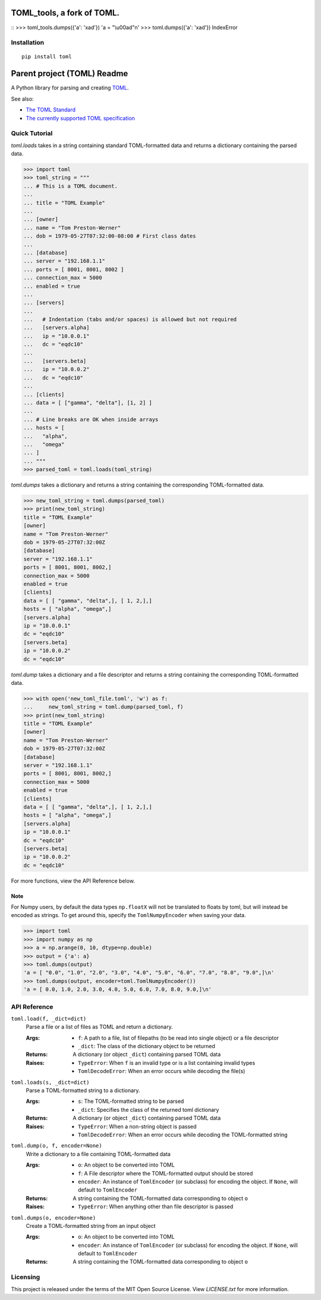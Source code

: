 ***************************
TOML_tools, a fork of TOML.
***************************
::
>>> toml_tools.dumps({'a': '\xad'})
'a = "\\u00ad"\n'
>>> toml.dumps({'a': '\xad'})
IndexError

Installation
============


::

  pip install toml




****************************
Parent project (TOML) Readme
****************************

.. .. image:: https://img.shields.io/pypi/v/toml
..     :target: https://pypi.org/project/toml/

.. .. image:: https://travis-ci.org/uiri/toml.svg?branch=master
..     :target: https://travis-ci.org/uiri/toml

.. .. image:: https://img.shields.io/pypi/pyversions/toml.svg
..     :target: https://pypi.org/project/toml/


A Python library for parsing and creating `TOML <https://en.wikipedia.org/wiki/TOML>`_.

.. The module passes `the TOML test suite <https://github.com/BurntSushi/toml-test>`_.

See also:

* `The TOML Standard <https://github.com/toml-lang/toml>`_
* `The currently supported TOML specification <https://github.com/toml-lang/toml/blob/v0.5.0/README.md>`_



Quick Tutorial
==============

*toml.loads* takes in a string containing standard TOML-formatted data and
returns a dictionary containing the parsed data.

.. code:: pycon

  >>> import toml
  >>> toml_string = """
  ... # This is a TOML document.
  ...
  ... title = "TOML Example"
  ...
  ... [owner]
  ... name = "Tom Preston-Werner"
  ... dob = 1979-05-27T07:32:00-08:00 # First class dates
  ...
  ... [database]
  ... server = "192.168.1.1"
  ... ports = [ 8001, 8001, 8002 ]
  ... connection_max = 5000
  ... enabled = true
  ...
  ... [servers]
  ...
  ...   # Indentation (tabs and/or spaces) is allowed but not required
  ...   [servers.alpha]
  ...   ip = "10.0.0.1"
  ...   dc = "eqdc10"
  ...
  ...   [servers.beta]
  ...   ip = "10.0.0.2"
  ...   dc = "eqdc10"
  ...
  ... [clients]
  ... data = [ ["gamma", "delta"], [1, 2] ]
  ...
  ... # Line breaks are OK when inside arrays
  ... hosts = [
  ...   "alpha",
  ...   "omega"
  ... ]
  ... """
  >>> parsed_toml = toml.loads(toml_string)


*toml.dumps* takes a dictionary and returns a string containing the
corresponding TOML-formatted data.

.. code:: pycon

  >>> new_toml_string = toml.dumps(parsed_toml)
  >>> print(new_toml_string)
  title = "TOML Example"
  [owner]
  name = "Tom Preston-Werner"
  dob = 1979-05-27T07:32:00Z
  [database]
  server = "192.168.1.1"
  ports = [ 8001, 8001, 8002,]
  connection_max = 5000
  enabled = true
  [clients]
  data = [ [ "gamma", "delta",], [ 1, 2,],]
  hosts = [ "alpha", "omega",]
  [servers.alpha]
  ip = "10.0.0.1"
  dc = "eqdc10"
  [servers.beta]
  ip = "10.0.0.2"
  dc = "eqdc10"

*toml.dump* takes a dictionary and a file descriptor and returns a string containing the
corresponding TOML-formatted data.

.. code:: pycon

  >>> with open('new_toml_file.toml', 'w') as f:
  ...     new_toml_string = toml.dump(parsed_toml, f)
  >>> print(new_toml_string)
  title = "TOML Example"
  [owner]
  name = "Tom Preston-Werner"
  dob = 1979-05-27T07:32:00Z
  [database]
  server = "192.168.1.1"
  ports = [ 8001, 8001, 8002,]
  connection_max = 5000
  enabled = true
  [clients]
  data = [ [ "gamma", "delta",], [ 1, 2,],]
  hosts = [ "alpha", "omega",]
  [servers.alpha]
  ip = "10.0.0.1"
  dc = "eqdc10"
  [servers.beta]
  ip = "10.0.0.2"
  dc = "eqdc10"

For more functions, view the API Reference below.

Note
----

For Numpy users, by default the data types ``np.floatX`` will not be translated to floats by toml, but will instead be encoded as strings. To get around this, specify the ``TomlNumpyEncoder`` when saving your data.

.. code:: pycon

  >>> import toml
  >>> import numpy as np
  >>> a = np.arange(0, 10, dtype=np.double)
  >>> output = {'a': a}
  >>> toml.dumps(output)
  'a = [ "0.0", "1.0", "2.0", "3.0", "4.0", "5.0", "6.0", "7.0", "8.0", "9.0",]\n'
  >>> toml.dumps(output, encoder=toml.TomlNumpyEncoder())
  'a = [ 0.0, 1.0, 2.0, 3.0, 4.0, 5.0, 6.0, 7.0, 8.0, 9.0,]\n'

API Reference
=============

``toml.load(f, _dict=dict)``
  Parse a file or a list of files as TOML and return a dictionary.

  :Args:
    * ``f``: A path to a file, list of filepaths (to be read into single
      object) or a file descriptor
    * ``_dict``: The class of the dictionary object to be returned

  :Returns:
    A dictionary (or object ``_dict``) containing parsed TOML data

  :Raises:
    * ``TypeError``: When ``f`` is an invalid type or is a list containing
      invalid types
    * ``TomlDecodeError``: When an error occurs while decoding the file(s)

``toml.loads(s, _dict=dict)``
  Parse a TOML-formatted string to a dictionary.

  :Args:
    * ``s``: The TOML-formatted string to be parsed
    * ``_dict``: Specifies the class of the returned toml dictionary

  :Returns:
    A dictionary (or object ``_dict``) containing parsed TOML data

  :Raises:
    * ``TypeError``: When a non-string object is passed
    * ``TomlDecodeError``: When an error occurs while decoding the
      TOML-formatted string

``toml.dump(o, f, encoder=None)``
  Write a dictionary to a file containing TOML-formatted data

  :Args:
    * ``o``: An object to be converted into TOML
    * ``f``: A File descriptor where the TOML-formatted output should be stored
    * ``encoder``: An instance of ``TomlEncoder`` (or subclass) for encoding the object. If ``None``, will default to ``TomlEncoder``

  :Returns:
    A string containing the TOML-formatted data corresponding to object ``o``

  :Raises:
    * ``TypeError``: When anything other than file descriptor is passed

``toml.dumps(o, encoder=None)``
  Create a TOML-formatted string from an input object

  :Args:
    * ``o``: An object to be converted into TOML
    * ``encoder``: An instance of ``TomlEncoder`` (or subclass) for encoding the object. If ``None``, will default to ``TomlEncoder``

  :Returns:
    A string containing the TOML-formatted data corresponding to object ``o``



Licensing
=========

This project is released under the terms of the MIT Open Source License. View
*LICENSE.txt* for more information.
